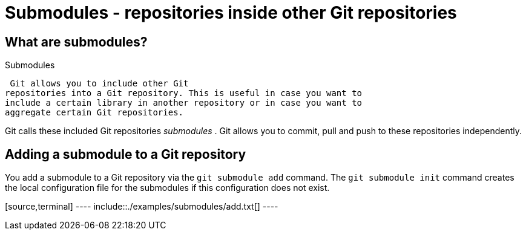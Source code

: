 [[submodules]]
= Submodules - repositories inside other Git repositories

[[submodules_definition]]
== What are submodules?

((Submodules))
 (((git
submodules)))

 Git allows you to include other Git
repositories into a Git repository. This is useful in case you want to
include a certain library in another repository or in case you want to
aggregate certain Git repositories.

Git calls these included Git repositories _submodules_ . Git allows you
to commit, pull and push to these repositories independently.

[[submodules_adding]]
== Adding a submodule to a Git repository

You add a submodule to a Git repository via the `git submodule add`
command. The `git submodule init` command creates the local
configuration file for the submodules if this configuration does not
exist.

[source,terminal] ---- include::./examples/submodules/add.txt[] ----
